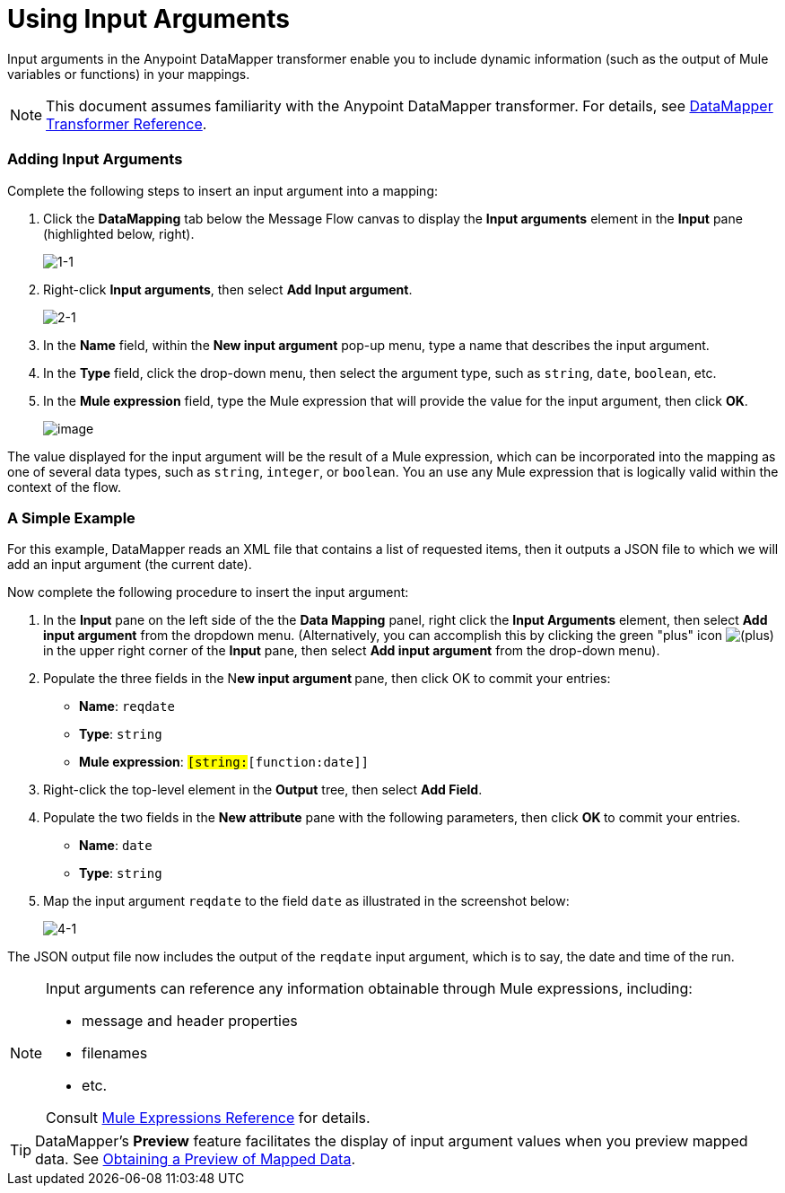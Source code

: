 = Using Input Arguments

Input arguments in the Anypoint DataMapper transformer enable you to include dynamic information (such as the output of Mule variables or functions) in your mappings.

[NOTE]
This document assumes familiarity with the Anypoint DataMapper transformer. For details, see link:/anypoint-studio/v/6/datamapper-user-guide-and-reference[DataMapper Transformer Reference].

=== Adding Input Arguments

Complete the following steps to insert an input argument into a mapping:

. Click the *DataMapping* tab below the Message Flow canvas to display the *Input arguments* element in the *Input* pane (highlighted below, right).
+
image:1-1.png[1-1]

. Right-click *Input arguments*, then select *Add Input argument*.
+
image:2-1.png[2-1]

. In the *Name* field, within the *New input argument* pop-up menu, type a name that describes the input argument.
. In the *Type* field, click the drop-down menu, then select the argument type, such as `string`, `date`, `boolean`, etc.
. In the *Mule expression* field, type the Mule expression that will provide the value for the input argument, then click *OK*.
+
image:/docs/download/attachments/87687978/3.png?version=1&modificationDate=1346439201903[image]

The value displayed for the input argument will be the result of a Mule expression, which can be incorporated into the mapping as one of several data types, such as `string`, `integer`, or `boolean`. You an use any Mule expression that is logically valid within the context of the flow.

=== A Simple Example

For this example, DataMapper reads an XML file that contains a list of requested items, then it outputs a JSON file to which we will add an input argument (the current date).

//Click to display relevant lines from the JSON output file prior to argument insertion.

Now complete the following procedure to insert the input argument:

. In the *Input* pane on the left side of the the *Data Mapping* panel, right click the *Input Arguments* element, then select *Add input argument* from the dropdown menu. (Alternatively, you can accomplish this by clicking the green "plus" icon image:/docs/s/en_GB/3391/c989735defd8798a9d5e69c058c254be2e5a762b.76/_/images/icons/emoticons/add.png[(plus)] in the upper right corner of the *Input* pane, then select *Add input argument* from the drop-down menu).

. Populate the three fields in the N**ew input argument **pane, then click OK to commit your entries: +
* *Name*: `reqdate`
* *Type*: `string`
* *Mule expression*: `#[string:#[function:date]]`
. Right-click the top-level element in the *Output* tree, then select *Add Field*.
. Populate the two fields in the *New attribute* pane with the following parameters, then click **OK **to commit your entries. +
* *Name*: `date`
* *Type*: `string`
. Map the input argument `reqdate` to the field `date` as illustrated in the screenshot below:
+
image:4-1.png[4-1] +

The JSON output file now includes the output of the `reqdate` input argument, which is to say, the date and time of the run.

//Click to display JSON file output following insertion of the input argument.

[NOTE]
====
Input arguments can reference any information obtainable through Mule expressions, including:

* message and header properties
* filenames
* etc.

Consult link:/mule-user-guide/v/3.3/non-mel-expressions-configuration-reference[Mule Expressions Reference] for details.
====

[TIP]
DataMapper's *Preview* feature facilitates the display of input argument values when you preview mapped data. See link:/mule-user-guide/v/3.3/obtaining-a-preview-of-mapped-data[Obtaining a Preview of Mapped Data].
